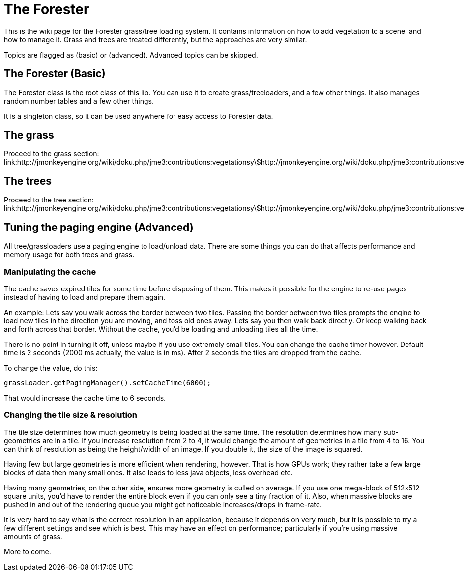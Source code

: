 

= The Forester

This is the wiki page for the Forester grass/tree loading system. It contains information on how to add vegetation to a scene, and how to manage it. Grass and trees are treated differently, but the approaches are very similar.


Topics are flagged as (basic) or (advanced). Advanced topics can be skipped.



== The Forester (Basic)

The Forester class is the root class of this lib. You can use it to create grass/treeloaders, and a few other things. It also manages random number tables and a few other things. 


It is a singleton class, so it can be used anywhere for easy access to Forester data.



== The grass

Proceed to the grass section: link:http://jmonkeyengine.org/wiki/doku.php/jme3:contributions:vegetationsystem:grass[http://jmonkeyengine.org/wiki/doku.php/jme3:contributions:vegetationsystem:grass]



== The trees

Proceed to the tree section: link:http://jmonkeyengine.org/wiki/doku.php/jme3:contributions:vegetationsystem:trees[http://jmonkeyengine.org/wiki/doku.php/jme3:contributions:vegetationsystem:trees]



== Tuning the paging engine (Advanced)

All tree/grassloaders use a paging engine to load/unload data. There are some things you can do that affects performance and memory usage for both trees and grass.



=== Manipulating the cache

The cache saves expired tiles for some time before disposing of them. This makes it possible for the engine to re-use pages instead of having to load and prepare them again. 


An example: Lets say you walk across the border between two tiles. Passing the border between two tiles prompts the engine to load new tiles in the direction you are moving, and toss old ones away. Lets say you then walk back directly. Or keep walking back and forth across that border. Without the cache, you'd be loading and unloading tiles all the time. 


There is no point in turning it off, unless maybe if you use extremely small tiles. You can change the cache timer however. Default time is 2 seconds (2000 ms actually, the value is in ms). After 2 seconds the tiles are dropped from the cache.


To change the value, do this:


[source,java]

----

grassLoader.getPagingManager().setCacheTime(6000);

----

That would increase the cache time to 6 seconds.



=== Changing the tile size & resolution

The tile size determines how much geometry is being loaded at the same time. The resolution determines how many sub-geometries are in a tile.
If you increase resolution from 2 to 4, it would change the amount of geometries in a tile from 4 to 16. You can think of resolution as being the height/width of an image. If you double it, the size of the image is squared.


Having few but large geometries is more efficient when rendering, however. That is how GPUs work; they rather take a few large blocks of data then many small ones. It also leads to less java objects, less overhead etc.


Having many geometries, on the other side, ensures more geometry is culled on average. If you use one mega-block of 512x512 square units, you'd have to render the entire block even if you can only see a tiny fraction of it. Also, when massive blocks are pushed in and out of the rendering queue you might get noticeable increases/drops in frame-rate.


It is very hard to say what is the correct resolution in an application, because it depends on very much, but it is possible to try a few different settings and see which is best. This may have an effect on performance; particularly if you're using massive amounts of grass. 





More to come.

